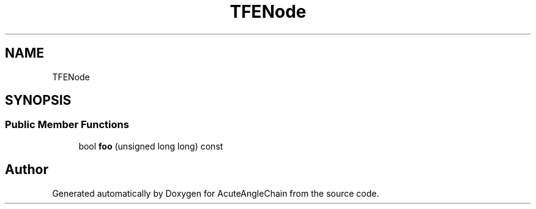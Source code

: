 .TH "TFENode" 3 "Sun Jun 3 2018" "AcuteAngleChain" \" -*- nroff -*-
.ad l
.nh
.SH NAME
TFENode
.SH SYNOPSIS
.br
.PP
.SS "Public Member Functions"

.in +1c
.ti -1c
.RI "bool \fBfoo\fP (unsigned long long) const"
.br
.in -1c

.SH "Author"
.PP 
Generated automatically by Doxygen for AcuteAngleChain from the source code\&.
